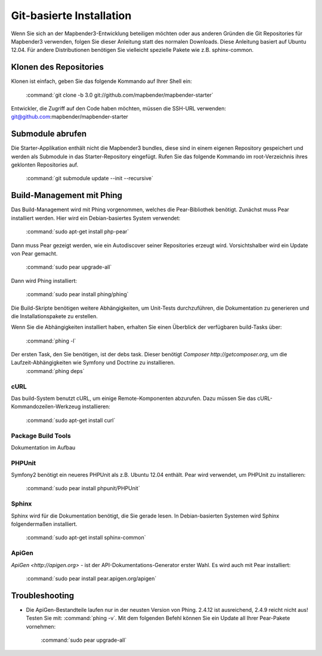 Git-basierte Installation
##########################


Wenn Sie sich an der Mapbender3-Entwicklung beteiligen möchten oder aus anderen Gründen die Git Repositories für Mapbender3 verwenden, folgen Sie dieser Anleitung statt des normalen Downloads. Diese Anleitung basiert auf Ubuntu 12.04.  Für andere Distributionen benötigen Sie vielleicht spezielle Pakete wie z.B. sphinx-common.


Klonen des Repositories
*************************

Klonen ist einfach, geben Sie das folgende Kommando auf Ihrer Shell ein:

    :command:`git clone -b 3.0 git://github.com/mapbender/mapbender-starter`


Entwickler, die Zugriff auf den Code haben möchten,  müssen die SSH-URL verwenden: git@github.com:mapbender/mapbender-starter



Submodule abrufen
*****************

Die Starter-Applikation enthält nicht die Mapbender3 bundles, diese sind in einem eigenen Repository gespeichert und werden als Submodule in das Starter-Repository eingefügt. Rufen Sie das folgende Kommando im root-Verzeichnis ihres geklonten Repositories auf.

    :command:`git submodule update --init --recursive`



Build-Management mit Phing
****************************


Das Build-Management wird mit Phing vorgenommen, welches die Pear-Bibliothek benötigt. Zunächst muss Pear installiert werden.  Hier wird ein Debian-basiertes System verwendet:

    :command:`sudo apt-get install php-pear`


Dann muss Pear gezeigt werden, wie ein Autodiscover seiner Repositories erzeugt wird.  Vorsichtshalber wird ein Update von Pear gemacht.

    :command:`sudo pear upgrade-all`


Dann wird Phing installiert:


    :command:`sudo pear install phing/phing`


Die Build-Skripte  benötigen weitere Abhängigkeiten, um Unit-Tests durchzuführen, die Dokumentation zu generieren und die Installationspakete zu erstellen.

Wenn Sie die Abhängigkeiten installiert haben, erhalten Sie einen Überblick der verfügbaren build-Tasks über:

    :command:`phing -l`


Der ersten Task, den Sie benötigen, ist der debs task. Dieser benötigt `Composer http://getcomposer.org`, um die Laufzeit-Abhängigkeiten wie Symfony und Doctrine zu installieren.
    :command:`phing deps`



cURL
====

Das build-System benutzt cURL, um einige Remote-Komponenten abzurufen. Dazu müssen Sie das cURL-Kommandozeilen-Werkzeug installieren:

    :command:`sudo apt-get install curl` 



Package Build Tools
===================

Dokumentation im Aufbau


PHPUnit
=======

Symfony2 benötigt ein neueres PHPUnit als z.B. Ubuntu 12.04 enthält. Pear wird verwendet, um  PHPUnit zu installieren:

    :command:`sudo pear install phpunit/PHPUnit`



Sphinx
======

Sphinx wird für die Dokumentation benötigt, die Sie gerade lesen. In Debian-basierten Systemen wird Sphinx folgendermaßen installiert.

    :command:`sudo apt-get install sphinx-common`


ApiGen
======

`ApiGen <http://apigen.org>` - ist der API-Dokumentations-Generator erster Wahl. Es wird auch mit Pear installiert: 

    :command:`sudo pear install pear.apigen.org/apigen`



Troubleshooting
***************

* Die ApiGen-Bestandteile laufen nur in der neusten Version von Phing. 2.4.12  ist ausreichend,  2.4.9 reicht nicht aus! Testen Sie mit: :command:`phing -v`. Mit dem folgenden Befehl können Sie ein Update all Ihrer Pear-Pakete vornehmen: 

    :command:`sudo pear upgrade-all`


